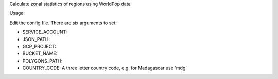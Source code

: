 
Calculate zonal statistics of regions using WorldPop data

Usage:

Edit the config file. There are six arguments to set:

- SERVICE_ACCOUNT: 
- JSON_PATH: 
- GCP_PROJECT: 
- BUCKET_NAME: 
- POLYGONS_PATH: 
- COUNTRY_CODE: A three letter country code, e.g. for Madagascar use 'mdg'
